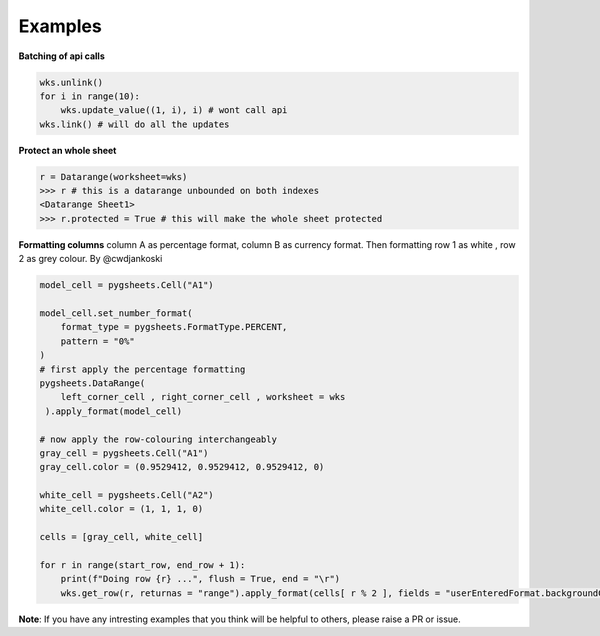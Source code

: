 
Examples
========

**Batching of api calls**

.. code:: python

    wks.unlink()
    for i in range(10):
        wks.update_value((1, i), i) # wont call api
    wks.link() # will do all the updates

**Protect an whole sheet**

.. code:: python

    r = Datarange(worksheet=wks)
    >>> r # this is a datarange unbounded on both indexes
    <Datarange Sheet1>
    >>> r.protected = True # this will make the whole sheet protected


**Formatting columns**
column A as percentage format, column B as currency format. Then formatting
row 1 as white , row 2 as grey colour. By @cwdjankoski

.. code:: python

    model_cell = pygsheets.Cell("A1")

    model_cell.set_number_format(
        format_type = pygsheets.FormatType.PERCENT,
        pattern = "0%"
    )
    # first apply the percentage formatting
    pygsheets.DataRange(
        left_corner_cell , right_corner_cell , worksheet = wks
     ).apply_format(model_cell)

    # now apply the row-colouring interchangeably
    gray_cell = pygsheets.Cell("A1")
    gray_cell.color = (0.9529412, 0.9529412, 0.9529412, 0)

    white_cell = pygsheets.Cell("A2")
    white_cell.color = (1, 1, 1, 0)

    cells = [gray_cell, white_cell]

    for r in range(start_row, end_row + 1):
        print(f"Doing row {r} ...", flush = True, end = "\r")
        wks.get_row(r, returnas = "range").apply_format(cells[ r % 2 ], fields = "userEnteredFormat.backgroundColor")

**Note**:
If you have any intresting examples that you think will be helpful to others, please raise a PR or issue.